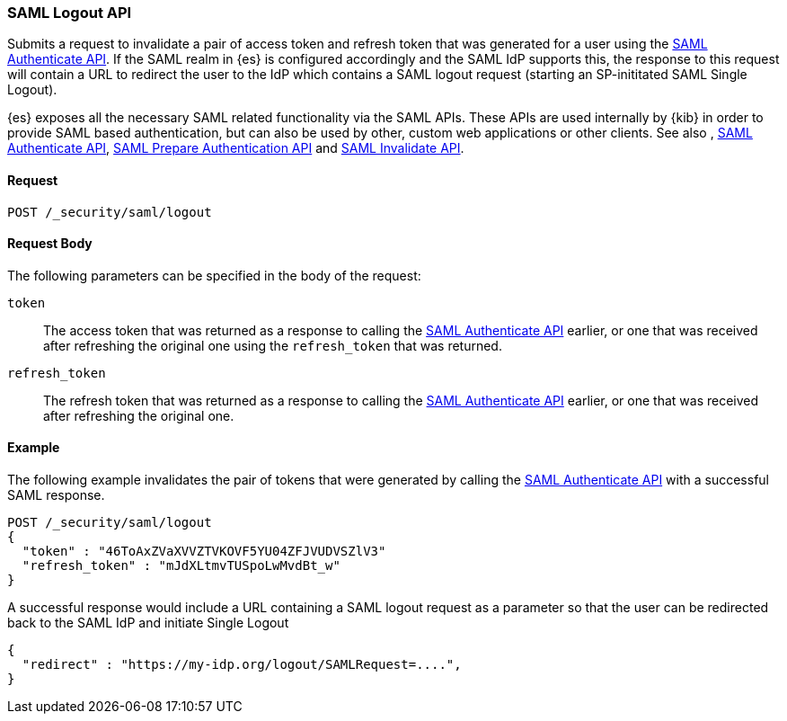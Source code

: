 [role="xpack"]
[[security-api-saml-logout]]

=== SAML Logout API

Submits a request to invalidate a pair of access token and refresh token that was generated for a user using the
 <<security-api-saml-authenticate,SAML Authenticate API>>. If the SAML realm in {es} is configured accordingly and
the SAML IdP supports this, the response to this request will contain a URL to redirect the user to the IdP which
contains a SAML logout request (starting an SP-inititated SAML Single Logout).

{es} exposes all the necessary SAML related functionality via the SAML APIs. These APIs
are used internally by {kib} in order to provide SAML based authentication, but can also be used by other,
custom web applications or other clients. See also , <<security-api-saml-authenticate,SAML Authenticate API>>,
<<security-api-saml-prepare-authentication,SAML Prepare Authentication API>> and <<security-api-saml-invalidate,SAML Invalidate API>>.

==== Request

`POST /_security/saml/logout`

==== Request Body

The following parameters can be specified in the body of the request:

`token`::
The access token that was returned as a response to calling the <<security-api-saml-authenticate,SAML Authenticate API>>
earlier, or one that was received after refreshing the original one using the `refresh_token` that was returned.

`refresh_token`::
The refresh token that was returned as a response to calling the <<security-api-saml-authenticate,SAML Authenticate API>>
earlier, or one that was received after refreshing the original one.

==== Example

The following example invalidates the pair of tokens that were generated by calling the <<security-api-saml-authenticate,SAML Authenticate API>>
with a successful SAML response.

[source,js]
--------------------------------------------------
POST /_security/saml/logout
{
  "token" : "46ToAxZVaXVVZTVKOVF5YU04ZFJVUDVSZlV3"
  "refresh_token" : "mJdXLtmvTUSpoLwMvdBt_w"
}
--------------------------------------------------
// CONSOLE
// NOTEST

A successful response would include a URL containing a SAML logout request as a parameter so that the user can be
redirected back to the SAML IdP and initiate Single Logout

[source,js]
--------------------------------------------------
{
  "redirect" : "https://my-idp.org/logout/SAMLRequest=....",
}
--------------------------------------------------
// NOTCONSOLE
